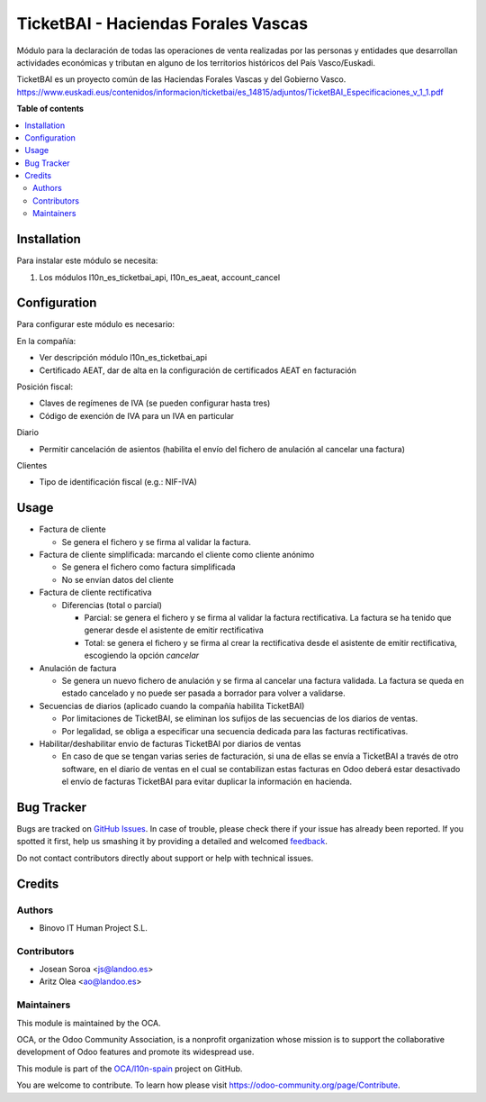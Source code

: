 ====================================
TicketBAI - Haciendas Forales Vascas
====================================

.. |badge1| image:: https://img.shields.io/badge/maturity-Beta-yellow.png
    :target: https://odoo-community.org/page/development-status
    :alt: Beta
.. |badge2| image:: https://img.shields.io/badge/licence-AGPL--3-blue.png
    :target: http://www.gnu.org/licenses/agpl-3.0-standalone.html
    :alt: License: AGPL-3
.. |badge3| image:: https://img.shields.io/badge/github-OCA%2Fl10n--spain-lightgray.png?logo=github
    :target: https://github.com/OCA/l10n-spain/tree/12.0/l10n_es_ticketbai
    :alt: OCA/l10n-spain

|badge1| |badge2| |badge3|

Módulo para la declaración de todas las operaciones de venta realizadas por las personas y entidades
que desarrollan actividades económicas y tributan en alguno de los territorios históricos del País Vasco/Euskadi.

TicketBAI es un proyecto común de las Haciendas Forales Vascas
y del Gobierno Vasco.
https://www.euskadi.eus/contenidos/informacion/ticketbai/es_14815/adjuntos/TicketBAI_Especificaciones_v_1_1.pdf

**Table of contents**

.. contents::
   :local:

Installation
============

Para instalar este módulo se necesita:

#. Los módulos l10n_es_ticketbai_api, l10n_es_aeat, account_cancel

Configuration
=============

Para configurar este módulo es necesario:

En la compañía:

* Ver descripción módulo l10n_es_ticketbai_api
* Certificado AEAT, dar de alta en la configuración de certificados AEAT en facturación

Posición fiscal:

* Claves de regímenes de IVA (se pueden configurar hasta tres)
* Código de exención de IVA para un IVA en particular

Diario

* Permitir cancelación de asientos (habilita el envío del fichero de anulación al cancelar una factura)

Clientes

* Tipo de identificación fiscal (e.g.: NIF-IVA)


Usage
=====

* Factura de cliente

  * Se genera el fichero y se firma al validar la factura.
* Factura de cliente simplificada: marcando el cliente como cliente anónimo

  * Se genera el fichero como factura simplificada
  * No se envían datos del cliente
* Factura de cliente rectificativa

  * Diferencias (total o parcial)

    * Parcial: se genera el fichero y se firma al validar la factura rectificativa. La factura se ha tenido que generar desde el asistente de emitir rectificativa
    * Total: se genera el fichero y se firma al crear la rectificativa desde el asistente de emitir rectificativa, escogiendo la opción `cancelar`

* Anulación de factura

  * Se genera un nuevo fichero de anulación y se firma al cancelar una factura validada. La factura se queda en estado cancelado y no puede ser pasada a borrador para volver a validarse.

* Secuencias de diarios (aplicado cuando la compañía habilita TicketBAI)

  * Por limitaciones de TicketBAI, se eliminan los sufijos de las secuencias de los diarios de ventas.
  * Por legalidad, se obliga a especificar una secuencia dedicada para las facturas rectificativas.

* Habilitar/deshabilitar envio de facturas TicketBAI por diarios de ventas

  * En caso de que se tengan varias series de facturación, si una de ellas se envía a TicketBAI a través de otro software, en el diario de ventas en el cual se contabilizan estas facturas en Odoo deberá estar desactivado el envío de facturas TicketBAI para evitar duplicar la información en hacienda.

Bug Tracker
===========

Bugs are tracked on `GitHub Issues <https://github.com/OCA/l10n-spain/issues>`_.
In case of trouble, please check there if your issue has already been reported.
If you spotted it first, help us smashing it by providing a detailed and welcomed
`feedback <https://github.com/OCA/l10n-spain/issues/new?body=module:%20l10n_es_ticketbai%0Aversion:%2012.0%0A%0A**Steps%20to%20reproduce**%0A-%20...%0A%0A**Current%20behavior**%0A%0A**Expected%20behavior**>`_.

Do not contact contributors directly about support or help with technical issues.

Credits
=======

Authors
~~~~~~~

* Binovo IT Human Project S.L.

Contributors
~~~~~~~~~~~~

* Josean Soroa <js@landoo.es>
* Aritz Olea <ao@landoo.es>

Maintainers
~~~~~~~~~~~

This module is maintained by the OCA.

.. image:: https://odoo-community.org/logo.png
   :alt: Odoo Community Association
   :target: https://odoo-community.org

OCA, or the Odoo Community Association, is a nonprofit organization whose
mission is to support the collaborative development of Odoo features and
promote its widespread use.

This module is part of the `OCA/l10n-spain <https://github.com/OCA/l10n-spain/tree/12.0/l10n_es_ticketbai>`_ project on GitHub.

You are welcome to contribute. To learn how please visit https://odoo-community.org/page/Contribute.
